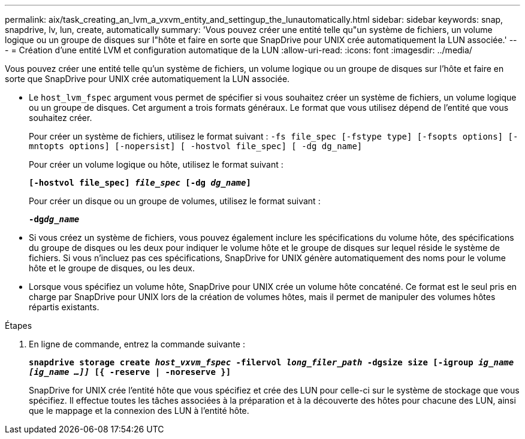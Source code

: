 ---
permalink: aix/task_creating_an_lvm_a_vxvm_entity_and_settingup_the_lunautomatically.html 
sidebar: sidebar 
keywords: snap, snapdrive, lv, lun, create, automatically 
summary: 'Vous pouvez créer une entité telle qu"un système de fichiers, un volume logique ou un groupe de disques sur l"hôte et faire en sorte que SnapDrive pour UNIX crée automatiquement la LUN associée.' 
---
= Création d'une entité LVM et configuration automatique de la LUN
:allow-uri-read: 
:icons: font
:imagesdir: ../media/


[role="lead"]
Vous pouvez créer une entité telle qu'un système de fichiers, un volume logique ou un groupe de disques sur l'hôte et faire en sorte que SnapDrive pour UNIX crée automatiquement la LUN associée.

* Le `host_lvm_fspec` argument vous permet de spécifier si vous souhaitez créer un système de fichiers, un volume logique ou un groupe de disques. Cet argument a trois formats généraux. Le format que vous utilisez dépend de l'entité que vous souhaitez créer.
+
Pour créer un système de fichiers, utilisez le format suivant : `-fs file_spec [-fstype type] [-fsopts options] [-mntopts options] [-nopersist] [ -hostvol file_spec] [ -dg dg_name]`

+
Pour créer un volume logique ou hôte, utilisez le format suivant :

+
`*[-hostvol file_spec] _file_spec_ [-dg _dg_name_]*`

+
Pour créer un disque ou un groupe de volumes, utilisez le format suivant :

+
`*-dg__dg_name__*`

* Si vous créez un système de fichiers, vous pouvez également inclure les spécifications du volume hôte, des spécifications du groupe de disques ou les deux pour indiquer le volume hôte et le groupe de disques sur lequel réside le système de fichiers. Si vous n'incluez pas ces spécifications, SnapDrive for UNIX génère automatiquement des noms pour le volume hôte et le groupe de disques, ou les deux.
* Lorsque vous spécifiez un volume hôte, SnapDrive pour UNIX crée un volume hôte concaténé. Ce format est le seul pris en charge par SnapDrive pour UNIX lors de la création de volumes hôtes, mais il permet de manipuler des volumes hôtes répartis existants.


.Étapes
. En ligne de commande, entrez la commande suivante :
+
`*snapdrive storage create _host_vxvm_fspec_ -filervol _long_filer_path_ -dgsize size [-igroup _ig_name [ig_name ...]]_ [{ -reserve | -noreserve }]*`

+
SnapDrive for UNIX crée l'entité hôte que vous spécifiez et crée des LUN pour celle-ci sur le système de stockage que vous spécifiez. Il effectue toutes les tâches associées à la préparation et à la découverte des hôtes pour chacune des LUN, ainsi que le mappage et la connexion des LUN à l'entité hôte.



